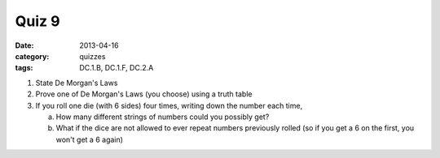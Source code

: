 Quiz 9 
######

:date: 2013-04-16 
:category: quizzes
:tags: DC.1.B, DC.1.F, DC.2.A 


1. State De Morgan's Laws
  
2. Prove one of De Morgan's Laws (you choose) using a truth table

3. If you roll one die (with 6 sides) four times, writing down the number each time, 

   a. How many different strings of numbers could you possibly get? 

   b. What if the dice are not allowed to ever repeat numbers previously rolled (so if you get  a 6 on the first, you won't get a 6 again)
 
 
 

